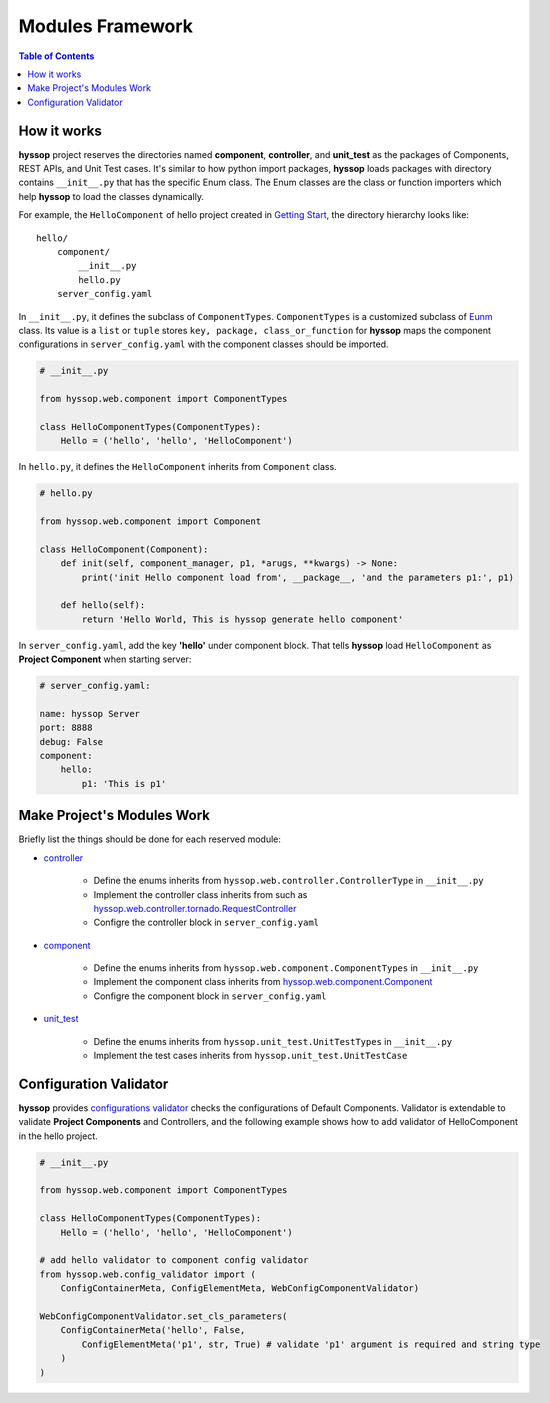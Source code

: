 Modules Framework
*****************************

.. contents:: Table of Contents

How it works
=============================

**hyssop** project reserves the directories named **component**, **controller**, and **unit_test** as the packages of Components, REST APIs, and Unit Test cases. 
It's similar to how python import packages, **hyssop** loads packages with directory contains ``__init__.py`` that has the specific Enum class.
The Enum classes are the class or function importers which help **hyssop** to load the classes dynamically.

For example, the ``HelloComponent`` of hello project created in `Getting Start <getstart.html>`__,
the directory hierarchy looks like:

.. parsed-literal::
    hello/
        component/              
            __init__.py
            hello.py
        server_config.yaml


In ``__init__.py``, it defines the subclass of ``ComponentTypes``. ``ComponentTypes`` is a customized subclass of `Eunm <https://docs.python.org/3/library/enum.html>`__ class. 
Its value is a ``list`` or ``tuple`` stores ``key, package, class_or_function`` for **hyssop** maps 
the component configurations in ``server_config.yaml`` with the component classes should be imported. 

.. code-block:: python

    # __init__.py

    from hyssop.web.component import ComponentTypes

    class HelloComponentTypes(ComponentTypes):
        Hello = ('hello', 'hello', 'HelloComponent')


In ``hello.py``, it defines the ``HelloComponent`` inherits from ``Component`` class.

.. code-block:: python

    # hello.py

    from hyssop.web.component import Component

    class HelloComponent(Component):
        def init(self, component_manager, p1, *arugs, **kwargs) -> None:
            print('init Hello component load from', __package__, 'and the parameters p1:', p1)

        def hello(self):
            return 'Hello World, This is hyssop generate hello component'

In ``server_config.yaml``, add the key **'hello'** under component block. 
That tells **hyssop** load ``HelloComponent`` as **Project Component** when starting server:

.. code-block:: yaml

    # server_config.yaml:

    name: hyssop Server
    port: 8888
    debug: False
    component:
        hello: 
            p1: 'This is p1'

Make Project's Modules Work
=======================================================

Briefly list the things should be done for each reserved module:

* `controller <buildin.html#controllers>`__

    * Define the enums inherits from ``hyssop.web.controller.ControllerType`` in ``__init__.py``
    * Implement the controller class inherits from such as `hyssop.web.controller.tornado.RequestController <web_refer.html#hyssop.web.controller.RequestController>`__
    * Configre the controller block in ``server_config.yaml``

* `component <buildin.html#components>`__

    * Define the enums inherits from ``hyssop.web.component.ComponentTypes`` in ``__init__.py``
    * Implement the component class inherits from `hyssop.web.component.Component <web_refer.html#hyssop.web.component.Component>`__
    * Configre the component block in ``server_config.yaml``

* `unit_test <buildin.html#unittest-cases>`__

    * Define the enums inherits from ``hyssop.unit_test.UnitTestTypes`` in ``__init__.py``
    * Implement the test cases inherits from ``hyssop.unit_test.UnitTestCase``

Configuration Validator
=======================================================

**hyssop** provides `configurations validator <web_refer.html#configuration-validator>`__ checks the configurations of Default Components. 
Validator is extendable to validate **Project Components** and Controllers, and
the following example shows how to add validator of HelloComponent in the hello project.

.. code-block:: python

    # __init__.py

    from hyssop.web.component import ComponentTypes

    class HelloComponentTypes(ComponentTypes):
        Hello = ('hello', 'hello', 'HelloComponent')

    # add hello validator to component config validator
    from hyssop.web.config_validator import (
        ConfigContainerMeta, ConfigElementMeta, WebConfigComponentValidator)

    WebConfigComponentValidator.set_cls_parameters(
        ConfigContainerMeta('hello', False,
            ConfigElementMeta('p1', str, True) # validate 'p1' argument is required and string type
        )
    )
